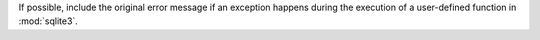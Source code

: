 If possible, include the original error message if an exception happens during
the execution of a user-defined function in :mod:`sqlite3`.
